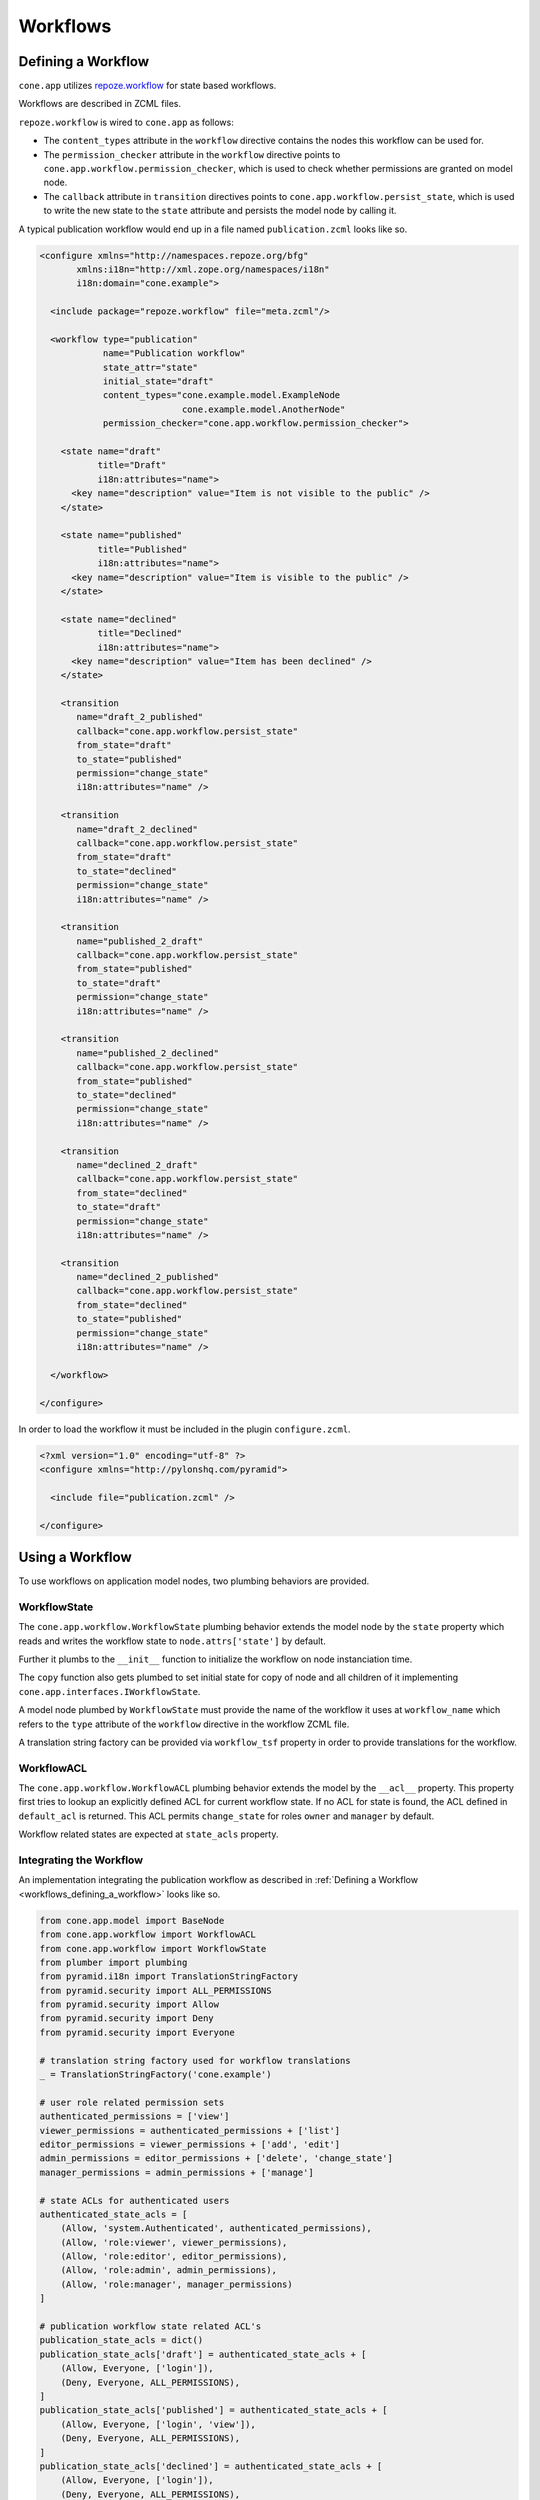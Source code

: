 =========
Workflows
=========

.. _workflows_defining_a_workflow:

Defining a Workflow
-------------------

``cone.app`` utilizes `repoze.workflow <http://docs.repoze.org/workflow>`_ for
state based workflows.

Workflows are described in ZCML files.

``repoze.workflow`` is wired to ``cone.app`` as follows:

- The ``content_types`` attribute in the ``workflow`` directive contains the
  nodes this workflow can be used for.

- The ``permission_checker`` attribute in the ``workflow`` directive points
  to ``cone.app.workflow.permission_checker``, which is used to check whether
  permissions are granted on model node.

- The ``callback`` attribute in ``transition`` directives points to
  ``cone.app.workflow.persist_state``, which is used to write the new state
  to the ``state`` attribute and persists the model node by calling it.

A typical publication workflow would end up in a file named
``publication.zcml`` looks like so.

.. code-block:: xml

    <configure xmlns="http://namespaces.repoze.org/bfg"
           xmlns:i18n="http://xml.zope.org/namespaces/i18n"
           i18n:domain="cone.example">

      <include package="repoze.workflow" file="meta.zcml"/>

      <workflow type="publication"
                name="Publication workflow"
                state_attr="state"
                initial_state="draft"
                content_types="cone.example.model.ExampleNode
                               cone.example.model.AnotherNode"
                permission_checker="cone.app.workflow.permission_checker">

        <state name="draft"
               title="Draft"
               i18n:attributes="name">
          <key name="description" value="Item is not visible to the public" />
        </state>

        <state name="published"
               title="Published"
               i18n:attributes="name">
          <key name="description" value="Item is visible to the public" />
        </state>

        <state name="declined"
               title="Declined"
               i18n:attributes="name">
          <key name="description" value="Item has been declined" />
        </state>

        <transition
           name="draft_2_published"
           callback="cone.app.workflow.persist_state"
           from_state="draft"
           to_state="published"
           permission="change_state"
           i18n:attributes="name" />

        <transition
           name="draft_2_declined"
           callback="cone.app.workflow.persist_state"
           from_state="draft"
           to_state="declined"
           permission="change_state"
           i18n:attributes="name" />

        <transition
           name="published_2_draft"
           callback="cone.app.workflow.persist_state"
           from_state="published"
           to_state="draft"
           permission="change_state"
           i18n:attributes="name" />

        <transition
           name="published_2_declined"
           callback="cone.app.workflow.persist_state"
           from_state="published"
           to_state="declined"
           permission="change_state"
           i18n:attributes="name" />

        <transition
           name="declined_2_draft"
           callback="cone.app.workflow.persist_state"
           from_state="declined"
           to_state="draft"
           permission="change_state"
           i18n:attributes="name" />

        <transition
           name="declined_2_published"
           callback="cone.app.workflow.persist_state"
           from_state="declined"
           to_state="published"
           permission="change_state"
           i18n:attributes="name" />

      </workflow>

    </configure>

In order to load the workflow it must be included in the plugin
``configure.zcml``.

.. code-block:: xml

    <?xml version="1.0" encoding="utf-8" ?>
    <configure xmlns="http://pylonshq.com/pyramid">

      <include file="publication.zcml" />

    </configure>


Using a Workflow
----------------

To use workflows on application model nodes, two plumbing behaviors are
provided.


WorkflowState
~~~~~~~~~~~~~

The ``cone.app.workflow.WorkflowState`` plumbing behavior extends the model
node by the ``state`` property which reads and writes the workflow state to
``node.attrs['state']`` by default.

Further it plumbs to the ``__init__`` function to initialize the workflow on
node instanciation time.

The ``copy`` function also gets plumbed to set initial state for copy of node
and all children of it implementing ``cone.app.interfaces.IWorkflowState``.

A model node plumbed by ``WorkflowState`` must provide the name of the workflow
it uses at ``workflow_name`` which refers to the ``type`` attribute of the
``workflow`` directive in the workflow ZCML file.

A translation string factory can be provided via ``workflow_tsf`` property in
order to provide translations for the workflow.


WorkflowACL
~~~~~~~~~~~

The ``cone.app.workflow.WorkflowACL`` plumbing behavior extends the model by
the ``__acl__`` property. This property first tries to lookup an explicitly
defined ACL for current workflow state. If no ACL for state is found, the ACL
defined in ``default_acl`` is returned. This ACL permits ``change_state`` for
roles ``owner`` and ``manager`` by default.

Workflow related states are expected at ``state_acls`` property.


Integrating the Workflow
~~~~~~~~~~~~~~~~~~~~~~~~

An implementation integrating the publication workflow as described in
:ref:`Defining a Workflow <workflows_defining_a_workflow>` looks like so.

.. code-block:: python

    from cone.app.model import BaseNode
    from cone.app.workflow import WorkflowACL
    from cone.app.workflow import WorkflowState
    from plumber import plumbing
    from pyramid.i18n import TranslationStringFactory
    from pyramid.security import ALL_PERMISSIONS
    from pyramid.security import Allow
    from pyramid.security import Deny
    from pyramid.security import Everyone

    # translation string factory used for workflow translations
    _ = TranslationStringFactory('cone.example')

    # user role related permission sets
    authenticated_permissions = ['view']
    viewer_permissions = authenticated_permissions + ['list']
    editor_permissions = viewer_permissions + ['add', 'edit']
    admin_permissions = editor_permissions + ['delete', 'change_state']
    manager_permissions = admin_permissions + ['manage']

    # state ACLs for authenticated users
    authenticated_state_acls = [
        (Allow, 'system.Authenticated', authenticated_permissions),
        (Allow, 'role:viewer', viewer_permissions),
        (Allow, 'role:editor', editor_permissions),
        (Allow, 'role:admin', admin_permissions),
        (Allow, 'role:manager', manager_permissions)
    ]

    # publication workflow state related ACL's
    publication_state_acls = dict()
    publication_state_acls['draft'] = authenticated_state_acls + [
        (Allow, Everyone, ['login']),
        (Deny, Everyone, ALL_PERMISSIONS),
    ]
    publication_state_acls['published'] = authenticated_state_acls + [
        (Allow, Everyone, ['login', 'view']),
        (Deny, Everyone, ALL_PERMISSIONS),
    ]
    publication_state_acls['declined'] = authenticated_state_acls + [
        (Allow, Everyone, ['login']),
        (Deny, Everyone, ALL_PERMISSIONS),
    ]

    @plumbing(WorkflowState, WorkflowACL)
    class ExampleNode(BaseNode):
        """Application model node using the publication workflow.
        """
        # workflow registration name
        workflow_name = 'publication'
        # translation string factory used to translate workflow
        workflow_tsf = _
        # workflow state specific ACL's
        state_acls = publication_state_acls
